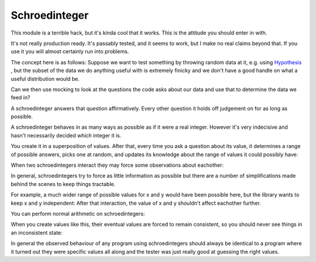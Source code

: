 Schroedinteger
==============

This module is a terrible hack, but it's kinda cool that it works. This is the
attitude you should enter in with.

It's not really production ready. It's passably tested, and it seems to work,
but I make no real claims beyond that. If you use it you will almost certainly
run into problems.

The concept here is as follows: Suppose we want to test something by throwing
random data at it, e.g. using `Hypothesis <http://hypothesis.readthedocs.org>`_
, but the subset of the data we do anything useful with is extremely finicky
and we don't have a good handle on what a useful distribution would be.

Can we then use mocking to look at the questions the code asks about our data
and use that to determine the data we feed in?

A schroedinteger answers that question affirmatively. Every other question it
holds off judgement on for as long as possible.

A schroedinteger behaves in as many ways as possible as if it were a real
integer. However it's very indecisive and hasn't necessarily decided *which*
integer it is.

You create it in a superposition of values. After that, every time you ask a
question about its value, it determines a range of possible answers, picks one
at random, and updates its knowledge about the range of values it could
possibly have:

.. pycon::

    >>> from schroedinteger import schroedinteger
    >>> x = schroedinteger([1, 2, 3, 4, 5, 6, 7])
    >>> x
    indeterminate: {1, 2, 3, 4, 5, 6, 7}
    >>> x >= 4
    False
    >>> x
    indeterminate: {1, 2, 3}
    >>> x == 1
    False
    >>> x
    indeterminate: {2, 3}
    >>> x == 2
    True
    >>> x
    2

When two schroedintegers interact they may force some observations about
eachother:


.. pycon::

    >>> x = schroedinteger(range(10))
    >>> y = schroedinteger(range(5, 15))
    >>> x < y
    False
    >>> x
    indeterminate: {8, 9}
    >>> y
    indeterminate: {5, 6, 7, 8}


In general, schroedintegers try to force as little information as possible but
there are a number of simplifications made behind the scenes to keep things
tractable.

For example, a much wider range of possible values for x and y would have been
possible here, but the library wants to keep x and y independent: After that
interaction, the value of x and y shouldn't affect eachother further.

You can perform normal arithmetic on schroedintegers:

.. pycon::

    >>> x = schroedinteger({1, 3, 7})
    >>> y = schroedinteger({-1, 1})
    >>> x * y
    indeterminate: {-7, -3, -1, 1, 3, 7}

When you create values like this, their eventual values are forced to remain
consistent, so you should never see things in an inconsistent state:


.. pycon::

    >>> x = schroedinteger({1, 3, 7})
    >>> y = schroedinteger({-1, 1})
    >>> z = x * y
    >>> z
    indeterminate: {-7, -3, -1, 1, 3, 7}
    >>> x == 1
    False
    >>> x == 3
    False
    >>> z
    indeterminate: {-7, 7}
    >>> z == -7
    True
    >>> z
    -7
    >>> y
    -1

In general the observed behaviour of any program using schroedintegers should
always be identical to a program where it turned out they were specific values
all along and the tester was just really good at guessing the right values.
